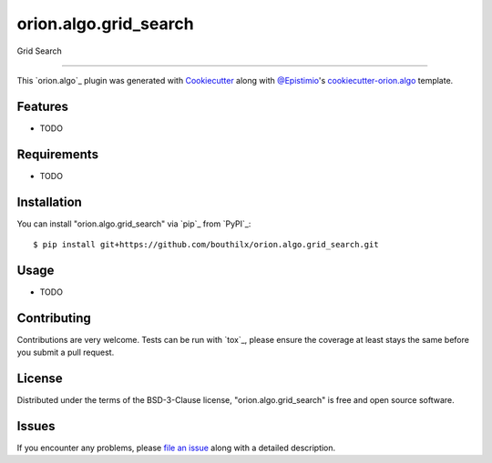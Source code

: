======================
orion.algo.grid_search
======================


.. |pypi| image:: https://img.shields.io/pypi/v/orion.algo.grid_search
    :target: https://pypi.python.org/pypi/orion.algo.grid_search
    :alt: Current PyPi Version

.. |py_versions| image:: https://img.shields.io/pypi/pyversions/orion.algo.grid_search.svg
    :target: https://pypi.python.org/pypi/orion.algo.grid_search
    :alt: Supported Python Versions

.. |license| image:: https://img.shields.io/badge/License-BSD%203--Clause-blue.svg
    :target: https://opensource.org/licenses/BSD-3-Clause
    :alt: BSD 3-clause license

.. |rtfd| image:: https://readthedocs.org/projects/orion.algo.grid_search/badge/?version=latest
    :target: https://orion.algo-grid_search.readthedocs.io/en/latest/?badge=latest
    :alt: Documentation Status

.. |codecov| image:: https://codecov.io/gh/bouthilx/orion.algo.grid_search/branch/master/graph/badge.svg
    :target: https://codecov.io/gh/bouthilx/orion.algo.grid_search
    :alt: Codecov Report

.. |travis| image:: https://travis-ci.org/bouthilx/orion.algo.grid_search.svg?branch=master
    :target: https://travis-ci.org/bouthilx/orion.algo.grid_search
    :alt: Travis tests


Grid Search


----

This `orion.algo`_ plugin was generated with `Cookiecutter`_ along with `@Epistimio`_'s `cookiecutter-orion.algo`_ template.


Features
--------

* TODO


Requirements
------------

* TODO


Installation
------------

You can install "orion.algo.grid_search" via `pip`_ from `PyPI`_::

    $ pip install git+https://github.com/bouthilx/orion.algo.grid_search.git


Usage
-----

* TODO

Contributing
------------
Contributions are very welcome. Tests can be run with `tox`_, please ensure
the coverage at least stays the same before you submit a pull request.

License
-------

Distributed under the terms of the BSD-3-Clause license,
"orion.algo.grid_search" is free and open source software.


Issues
------

If you encounter any problems, please `file an issue`_ along with a detailed description.

.. _`Cookiecutter`: https://github.com/audreyr/cookiecutter
.. _`@Epistimio`: https://github.com/Epistimio
.. _`GNU GPL v3.0`: http://www.gnu.org/licenses/gpl-3.0.txt
.. _`cookiecutter-orion.algo`: https://github.com/Epistimio/cookiecutter-orion.algo
.. _`file an issue`: https://github.com/bouthilx/cookiecutter-orion.algo.grid_search/issues
.. _`orion`: https://github.com/Epistimio/orion
